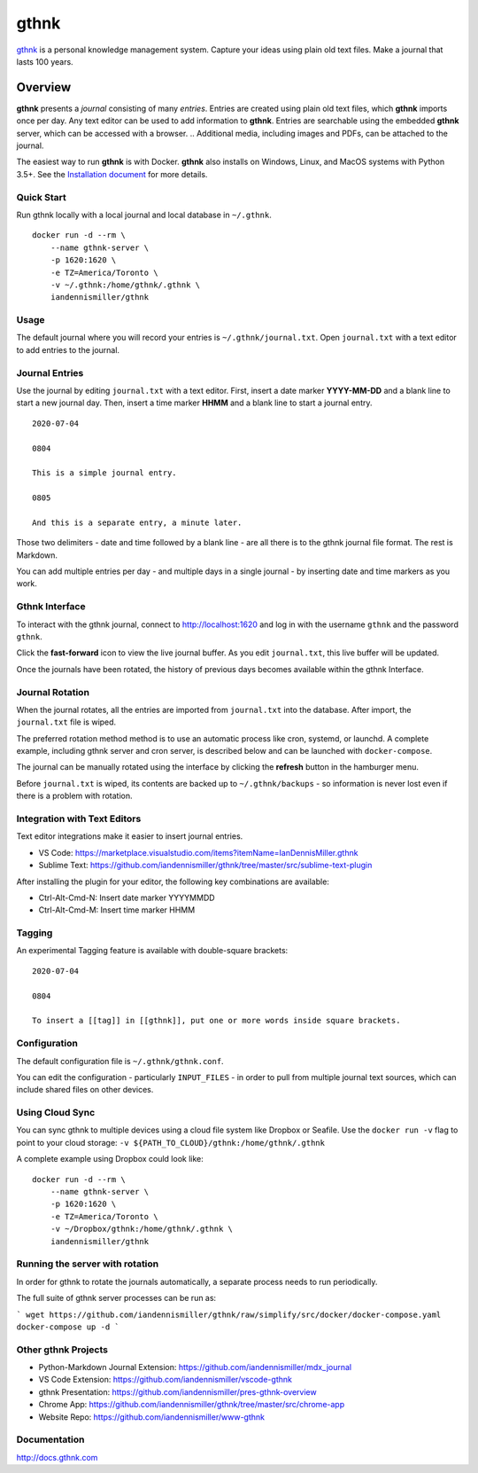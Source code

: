 gthnk
=====

`gthnk <http://www.gthnk.com>`_ is a personal knowledge management system.
Capture your ideas using plain old text files.
Make a journal that lasts 100 years.

.. image:: https://img.shields.io/pypi/v/gthnk.svg
    :target: http://python.gthnk.com

.. image:: https://readthedocs.org/projects/gthnk/badge/?version=latest
    :target: http://docs.gthnk.com
    :alt: Documentation Status

.. image:: https://travis-ci.org/iandennismiller/gthnk.svg?branch=master
    :target: http://builds.gthnk.com

.. image:: https://coveralls.io/repos/github/iandennismiller/gthnk/badge.svg?branch=master
    :target: http://coverage.gthnk.com

.. image:: https://img.shields.io/github/license/mashape/apistatus.svg
    :target: https://opensource.org/licenses/MIT

.. image:: https://img.shields.io/github/stars/iandennismiller/gthnk.svg?style=social&label=GitHub
    :target: https://github.com/iandennismiller/gthnk

Overview
--------

**gthnk** presents a *journal* consisting of many *entries*.
Entries are created using plain old text files, which **gthnk** imports once per day.
Any text editor can be used to add information to **gthnk**.
Entries are searchable using the embedded **gthnk** server, which can be accessed with a browser.
.. Additional media, including images and PDFs, can be attached to the journal.

The easiest way to run **gthnk** is with Docker.
**gthnk** also installs on Windows, Linux, and MacOS systems with Python 3.5+.
See the `Installation document <http://docs.gthnk.com/en/latest/intro/installation.html>`_ for more details.

Quick Start
^^^^^^^^^^^

Run gthnk locally with a local journal and local database in ``~/.gthnk``.

::

    docker run -d --rm \
        --name gthnk-server \
        -p 1620:1620 \
        -e TZ=America/Toronto \
        -v ~/.gthnk:/home/gthnk/.gthnk \
        iandennismiller/gthnk

Usage
^^^^^

The default journal where you will record your entries is ``~/.gthnk/journal.txt``.
Open ``journal.txt`` with a text editor to add entries to the journal.

Journal Entries
^^^^^^^^^^^^^^^

Use the journal by editing ``journal.txt`` with a text editor.
First, insert a date marker **YYYY-MM-DD** and a blank line to start a new journal day.
Then, insert a time marker **HHMM** and a blank line to start a journal entry.

::

    2020-07-04

    0804

    This is a simple journal entry.

    0805

    And this is a separate entry, a minute later.

Those two delimiters - date and time followed by a blank line - are all there is to the gthnk journal file format.
The rest is Markdown.

You can add multiple entries per day - and multiple days in a single journal - by inserting date and time markers as you work.

Gthnk Interface
^^^^^^^^^^^^^^^

To interact with the gthnk journal, connect to http://localhost:1620 and log in with the username ``gthnk`` and the password ``gthnk``.

Click the **fast-forward** icon to view the live journal buffer.
As you edit ``journal.txt``, this live buffer will be updated.

Once the journals have been rotated, the history of previous days becomes available within the gthnk Interface.

Journal Rotation
^^^^^^^^^^^^^^^^

When the journal rotates, all the entries are imported from ``journal.txt`` into the database.
After import, the ``journal.txt`` file is wiped.

The preferred rotation method method is to use an automatic process like cron, systemd, or launchd.
A complete example, including gthnk server and cron server, is described below and can be launched with ``docker-compose``.

The journal can be manually rotated using the interface by clicking the **refresh** button in the hamburger menu.

Before ``journal.txt`` is wiped, its contents are backed up to ``~/.gthnk/backups`` - so information is never lost even if there is a problem with rotation.

Integration with Text Editors
^^^^^^^^^^^^^^^^^^^^^^^^^^^^^

Text editor integrations make it easier to insert journal entries.

- VS Code: https://marketplace.visualstudio.com/items?itemName=IanDennisMiller.gthnk
- Sublime Text: https://github.com/iandennismiller/gthnk/tree/master/src/sublime-text-plugin

After installing the plugin for your editor, the following key combinations are available:

- Ctrl-Alt-Cmd-N: Insert date marker YYYYMMDD
- Ctrl-Alt-Cmd-M: Insert time marker HHMM

Tagging
^^^^^^^

An experimental Tagging feature is available with double-square brackets:

::

    2020-07-04

    0804

    To insert a [[tag]] in [[gthnk]], put one or more words inside square brackets.

Configuration
^^^^^^^^^^^^^

The default configuration file is ``~/.gthnk/gthnk.conf``.

You can edit the configuration - particularly ``INPUT_FILES`` - in order to pull from multiple journal text sources, which can include shared files on other devices.

Using Cloud Sync
^^^^^^^^^^^^^^^^

You can sync gthnk to multiple devices using a cloud file system like Dropbox or Seafile.
Use the ``docker run -v`` flag to point to your cloud storage: ``-v ${PATH_TO_CLOUD}/gthnk:/home/gthnk/.gthnk``

A complete example using Dropbox could look like:

::

    docker run -d --rm \
        --name gthnk-server \
        -p 1620:1620 \
        -e TZ=America/Toronto \
        -v ~/Dropbox/gthnk:/home/gthnk/.gthnk \
        iandennismiller/gthnk

Running the server with rotation
^^^^^^^^^^^^^^^^^^^^^^^^^^^^^^^^

In order for gthnk to rotate the journals automatically, a separate process needs to run periodically.

The full suite of gthnk server processes can be run as:

```
wget https://github.com/iandennismiller/gthnk/raw/simplify/src/docker/docker-compose.yaml
docker-compose up -d
```

Other gthnk Projects
^^^^^^^^^^^^^^^^^^^^

- Python-Markdown Journal Extension: https://github.com/iandennismiller/mdx_journal
- VS Code Extension: https://github.com/iandennismiller/vscode-gthnk
- gthnk Presentation: https://github.com/iandennismiller/pres-gthnk-overview
- Chrome App: https://github.com/iandennismiller/gthnk/tree/master/src/chrome-app
- Website Repo: https://github.com/iandennismiller/www-gthnk

Documentation
^^^^^^^^^^^^^

http://docs.gthnk.com
